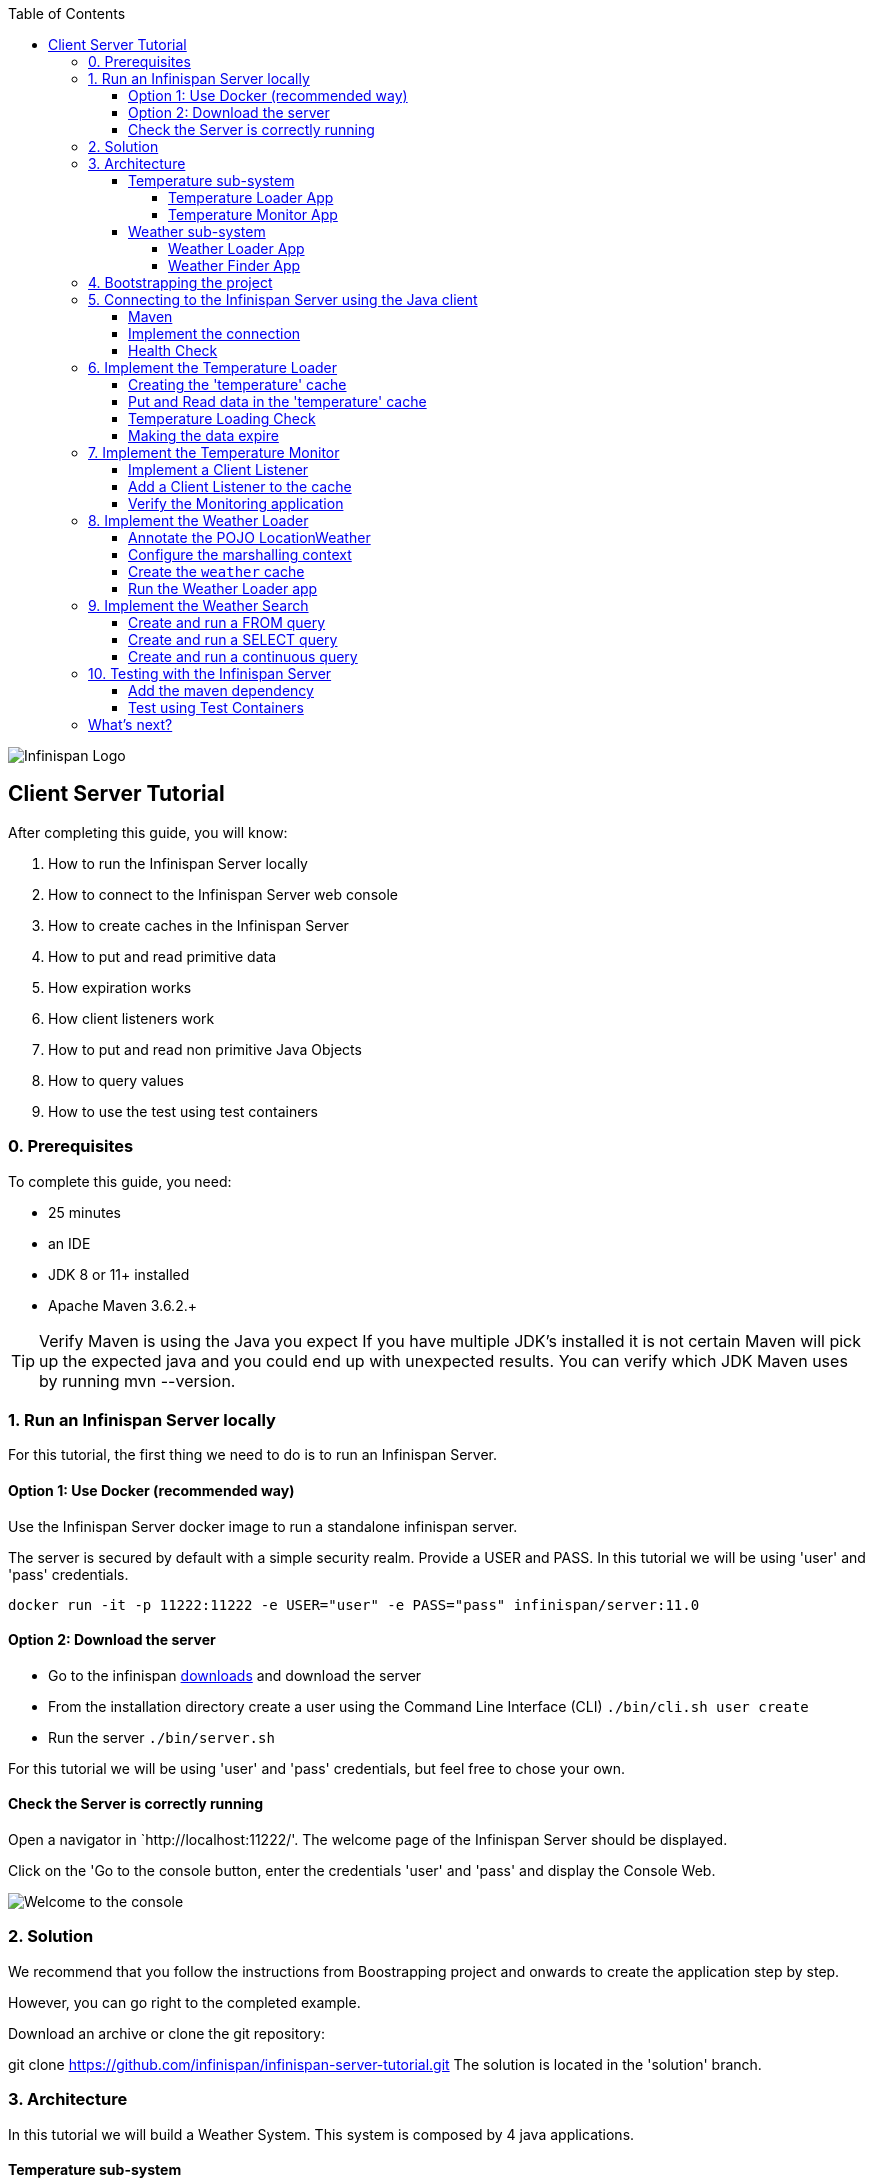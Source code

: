:toc: left
:toclevels: 4
:source-highlighter: highlightjs
:icons: font
:imagesdir: ./images

image::infinispan_logo.svg[Infinispan Logo]

== Client Server Tutorial
After completing this guide, you will know:

. How to run the Infinispan Server locally
. How to connect to the Infinispan Server web console
. How to create caches in the Infinispan Server
. How to put and read primitive data
. How expiration works
. How client listeners work
. How to put and read non primitive Java Objects
. How to query values
. How to use the test using test containers

=== 0. Prerequisites

To complete this guide, you need:

- 25 minutes
- an IDE
- JDK 8 or 11+ installed
- Apache Maven 3.6.2.+

TIP: Verify Maven is using the Java you expect
If you have multiple JDK’s installed it is not certain Maven will pick up the expected
java and you could end up with unexpected results. You can verify which JDK Maven uses by
running mvn --version.

=== 1. Run an Infinispan Server locally

For this tutorial, the first thing we need to do is to run an Infinispan Server.

==== Option 1: Use Docker (recommended way)

Use the Infinispan Server docker image to run a standalone infinispan server.

The server is secured by default with a simple security realm.
Provide a USER and PASS. In this tutorial we will be using 'user' and 'pass' credentials.

`docker run -it -p 11222:11222 -e USER="user" -e PASS="pass" infinispan/server:11.0`

==== Option 2: Download the server

- Go to the infinispan https://infinispan.org/download/#stable[downloads] and download the server

- From the installation directory create a user using the Command Line Interface (CLI)
`./bin/cli.sh user create`

- Run the server
`./bin/server.sh`

For this tutorial we will be using 'user' and 'pass' credentials, but feel free to chose your own.

==== Check the Server is correctly running

Open a navigator in `http://localhost:11222/'. The welcome page of the Infinispan Server
should be displayed.

Click on the 'Go to the console button, enter the credentials 'user' and 'pass' and
display the Console Web.

image::images/welcomeConsole.png[Welcome to the console]


=== 2. Solution

We recommend that you follow the instructions from Boostrapping project and onwards to create the application step by step.

However, you can go right to the completed example.

Download an archive or clone the git repository:

git clone https://github.com/infinispan/infinispan-server-tutorial.git
The solution is located in the 'solution' branch.

=== 3. Architecture

In this tutorial we will build a Weather System.
This system is composed by 4 java applications.

==== Temperature sub-system

The temperature sub-system is composed by two applications:

image::Temperature.png[Temperature.png]

===== Temperature Loader App

The loader application loads the temperatures for all the existing locations.
Infinispan stores the data in the "temperature" cache.

- Location: Key `String`
- Temperature: Value `Float`

This process runs every 5 seconds.

===== Temperature Monitor App

The monitor application monitors the temperature of a specific location. Infinispan sends a
notification, and the application displays a message with the new temperature.

==== Weather sub-system

The weather sub-system is composed by two applications:

image::Weather.png[Weather.png]

===== Weather Loader App

The loader application loads the Weather information for all the existing locations.
Infinispan stores the data in the "weather" cache.

- Location: Key `String`
- Weather: Value `LocationWeather` (temperature, condition, city, country)

This process runs every 5 seconds.

===== Weather Finder App

The weather finder application uses Infinispan Search capabilities to perform full text search and
continuous queries.

=== 4. Bootstrapping the project

`git clone https://github.com/infinispan/infinispan-server-tutorial.git`

In the master branch you will have the minimum code and all the place holders to complete this tutorial.

=== 5. Connecting to the Infinispan Server using the Java client

Let's implement the connection to the running Infinispan Server.

==== Maven

To connect to the Infinispan Server using the Java Client, add the hotrod client dependency to the
`pom.xml` file.

.pom.xml
[source,xml]
----
<dependency>
    <groupId>org.infinispan</groupId>
    <artifactId>infinispan-client-hotrod</artifactId>
</dependency>
----

==== Implement the connection

Change the method `connect` in the `DataSourceConnector` class.

.DataSourceConnector.java
[source,java]
----
ConfigurationBuilder builder = new ConfigurationBuilder();

// Necessary for docker 4 mac
builder.clientIntelligence(ClientIntelligence.BASIC);

// Define a server
builder.addServer()
       .host("127.0.0.1")
       .port(ConfigurationProperties.DEFAULT_HOTROD_PORT);

// Add the credentials you used to run the server
builder.security().authentication().username("admin").password("pass");
----


==== Health Check

Run the main class `org.infinispan.tutorial.client.HealthChecker`.
If the connection is correct, you will see:

.HealthChecker
[source,bash]
----

---- Connect to Infinispan ----
INFO: ISPN004021: Infinispan version: Infinispan ...
---- Connection count: 1 ----
---- Shutdown the client ----

----

=== 6. Implement the Temperature Loader

Implementing the Temperature Loader, you will learn:
- How to create a cache using the administration interface
- How to read data from the cache
- How to write data to the cache
- How to expire cache in the cache

==== Creating the 'temperature' cache

Change the method `getTemperatureCache` and get or create a cache using the administrator API.

.db.DataSourceConnector.java
[source,java]
----
public RemoteCache<String, Float> getTemperatureCache() {
   return remoteCacheManager.administration()
              .withFlags(CacheContainerAdmin.AdminFlag.VOLATILE)
              .getOrCreateCache("temperature", DefaultTemplate.DIST_SYNC);
}

----

==== Put and Read data in the 'temperature' cache

Implement the `getForLocation` method in the `TemperatureLoader` service.
If the location is not present in the cache, we fetch the value.

The private method `fetchTemperature` emulates an external service call that gets 200ms to get
the temperature for an specific location.

.org.infinispan.tutorial.services.TemperatureLoader.java
[source,java]
----
   @Override
   public Float getForLocation(String location) {
      Float temperature = cache.get(location);
      if (temperature == null) {
         temperature = fetchTemperature(location);
         cache.put(location, temperature);
      }
      return temperature;
   }

----

==== Temperature Loading Check

Run the `TemperatureLoaderApp` application. The first time the loading gets around 2s, the subsequents
calls will grab the temperature from the cache making the loading method performance increase significantly.

.org.infinispan.tutorial.services.TemperatureLoader.java
[source,java]
----

---- Connect to Infinispan ----
Jul 12, 2020 2:01:03 PM org.infinispan.client.hotrod.RemoteCacheManager actualStart
INFO: ISPN004021: Infinispan version: Infinispan 'Corona Extra' 11.0.1.Final
---- Get or create the 'temperature' cache ----
---- Press any key to quit ----
---- Loading information ----
Rome, Italy - 22.000622
Como, Italy - 21.044369
...

---- Loaded in 1762ms ----
---- Loading information ----
Rome, Italy - 22.000622
Como, Italy - 21.044369
...
---- Loaded in 44ms ----
q
---- Shutdown the client ----
----

==== Making the data expire

At this point, if the temperatures change, the data will stay forever unchanged. To force deletion, we will use
expiration.

Change the `put` method and make the temperature data expire every 20s.

.org.infinispan.tutorial.services.TemperatureLoader.java
[source,java]
----
   cache.put(location, temperature, 20, TimeUnit.SECONDS);
----

Running the application again, you will notice that after 20 minutes, the temperature loading gets `slow`
again.

=== 7. Implement the Temperature Monitor

Implementing the Temperature Monitor, you will learn how to use
https://infinispan.org/docs/stable/titles/hotrod_java/hotrod_java.html#creating_event_listeners[Infinispan Client Listeners].

The temperature monitor application will display the notifications of the temperature changes in a
given location.

==== Implement a Client Listener

Use the `@ClientListener` to make the `TemperatureChangesListener` an infinispan listener.
Use the `@ClientCacheEntryCreated` to get a notification every time a new cache entry is created.

At the time of this writing, client listeners do not bring the value of the key in the receiving event.
Use the async API to get the value and display the temperature corresponding to the key.

.org.infinispan.tutorial.services.TemperatureMonitor
[source,java]
----
   @ClientListener
   public class TemperatureChangesListener {
      private String location;

      TemperatureChangesListener(String location) {
         this.location = location;
      }

      @ClientCacheEntryCreated
      public void created(ClientCacheEntryCreatedEvent event) {
         if(event.getKey().equals(location)) {
            cache.getAsync(location)
                  .whenComplete((temperature, ex) ->
                  System.out.printf(">> Location %s Temperature %s", location, temperature));
         }
      }
   }
----

TIP: The example above filters the events in the listener for the example. These events can be also filtered
server side. For this, an event can be created and deployed in the server. This functionality is out of the scope
of this tutorial.

==== Add a Client Listener to the cache

.org.infinispan.tutorial.services.TemperatureMonitor
[source,java]
----
    public void monitorLocation(String location) {
        System.out.println("---- Start monitoring temperature changes for " + location + " ----\n");
        TemperatureChangesListener temperatureChangesListener = new TemperatureChangesListener(location);
        cache.addClientListener(temperatureChangesListener);
    }
----

CAUTION: Ensure that the client listeners are removed from the cache if you don't need them anymore.

==== Verify the Monitoring application

`TemperatureLoaderApp` should be running, loading temperatures periodically and temperatures getting expired every 20s.

Run the `TemperatureMonitorApp`.
You should see a message for the current temperature of the chosen location.
You should get notifications of new temperatures every 20s.

.org.infinispan.tutorial.client.temperature.TemperatureMonitorApp
[source,bash]
----

---- Connect to Infinispan ----
Jul 12, 2020 3:48:22 PM org.infinispan.client.hotrod.RemoteCacheManager actualStart
INFO: ISPN004021: Infinispan version: Infinispan 'Corona Extra' 11.0.1.Final
---- Get or create the 'temperature' cache ----
Temperature 14.185611 for Bilbao, Spain
---- Start monitoring temperature changes for Bilbao, Spain ----
---- Press any key to quit ----
>> Location Bilbao, Spain Temperature 7.374308
>> Location Bilbao, Spain Temperature 24.784744
----

TIP: Change the expiration values to get more notifications. Use `@ClientCacheEntryExpired` to get notifications
when data is expired.

=== 8. Implement the Weather Loader

The Weather loader application puts complex Key-Value entries in the `weather` cache. These objects need to
be serialized to travel the network and land in the remote Infinispan Server.

==== Annotate the POJO LocationWeather

The default data serializer used by Infinispan is https://github.com/infinispan/protostream[Protostream].

.org.infinispan.tutorial.data.LocationWeather
[source,java]
----
    public class LocationWeather {

       @ProtoField(number = 1, defaultValue = "0.0")
       float temperature;

       @ProtoField(number = 2)
       String condition;

       @ProtoField(number = 3)
       String city;

       @ProtoField(number = 4)
       String country;
...

----

==== Configure the marshalling context

Infinispan needs to know wich protobuf schema use to marshall the previously annotated class.
You can provide a protobuf descriptor file or the descriptor file be created based on the annotations
you previously used in the POJO.

In the `LocationWeatherMarshallingContext`, we will add the schema to the Protobuf cache in infinispan.
You need to build a schema using the builder API, pass the annotation POJO and add the schema to the cache.

.org.infinispan.tutorial.db.LocationWeatherMarshallingContext
[source,java]
----
    // Get the serialization context of the client
    SerializationContext ctx = MarshallerUtil.getSerializationContext(cacheManager);

    // Use ProtoSchemaBuilder to define a Protobuf schema on the client
    ProtoSchemaBuilder protoSchemaBuilder = new ProtoSchemaBuilder();
    String fileName = "weather.proto";
    String protoFile = null;
    try {
        protoFile = protoSchemaBuilder
                .fileName(fileName)
                .addClass(LocationWeather.class)
                .packageName("org.infinispan.tutorial.data")
                .build(ctx);
    } catch (IOException e) {
        throw new RuntimeException(e);
    }

    // Retrieve metadata cache
    RemoteCache<String, String> metadataCache =
            cacheManager.getCache(PROTOBUF_METADATA_CACHE_NAME);

    // Define the new schema on the server too
    metadataCache.put(fileName, protoFile);
----

==== Create the `weather` cache

Unlike the cache containing primitive data, to store `LocationWeather` objects we need to initialize
the marshalling context.In this application. Do this `before` creating the `weather` cache in
the `getWeatherCache` method.

.org.infinispan.tutorial.db.DataSourceConnector
[source,java]
----
    public RemoteCache<String, LocationWeather> getWeatherCache() {
        Objects.requireNonNull(remoteCacheManager);

        // Initialize the Marshalling context
        LocationWeatherMarshallingContext.initSerializationContext(remoteCacheManager);

        System.out.println("Get or Create a queryable weather cache");

        ...
    }
----

==== Run the Weather Loader app

The code loading the data into the cache is available in the
`org.infinispan.tutorial.services.weather.FullWeatherLoader`.
The code is very similar to the code you already implemented in the `TemperatureLoader` so you won't
code anything else at this point.

Run the `WeatherLoaderApp` application. If everything works, the data should be loading and you should
get the resulting logs.

.org.infinispan.tutorial.client.weather.WeatherLoaderApp
[source,bash]
----

---- Connect to Infinispan ----
Jul 12, 2020 4:11:42 PM org.infinispan.client.hotrod.RemoteCacheManager actualStart
INFO: ISPN004021: Infinispan version: Infinispan 'Corona Extra' 11.0.1.Final
LocationWeatherMarshallingContext - initialize the serialization context for LocationWeather class
---- Get or create the 'weather' cache ----
---- Press any key to quit ----

---- Loading information ----
Rome, Italy - LocationWeather{temperature=17.252243, condition='SUNNY', city='Rome', country='Italy'}
Como, Italy - LocationWeather{temperature=24.495003, condition='WINDLESS', city='Como', country='Italy'}
Basel, Switzerland - LocationWeather{temperature=19.795946, condition='WINDLESS', city='Basel', country='Switzerland'}
Bern, Switzerland - LocationWeather{temperature=20.455978, condition='WINDLESS', city='Bern', country='Switzerland'}
...
---- Loaded in 3386ms ----

---- Loading information ----
Rome, Italy - LocationWeather{temperature=17.252243, condition='CLOUDY', city='Rome', country='Italy'}
Como, Italy - LocationWeather{temperature=24.495003, condition='PARTIALLY_COVERED', city='Como', country='Italy'}
...
---- Loaded in 70ms ----

----

=== 9. Implement the Weather Search

==== Create and run a FROM query

.org.infinispan.tutorial.services.weather.WeatherSearch
[source,java]
----
   public List<LocationWeather> findByCountry(String country) {
      // Get the query factory
      QueryFactory queryFactory = Search.getQueryFactory(weather);

      // Use Ickle to run the query
      Query<LocationWeather> query = queryFactory.create("org.infinispan.tutorial.data.LocationWeather w where w.country = :country");

      // Set the parameter value
      query.setParameter("country", country);

      return query.execute().list();
   }
----

==== Create and run a SELECT query

.org.infinispan.tutorial.services.weather.WeatherSearch
[source,java]
----
    private Query<Object[]> createFindLocationWeatherByConditionQuery(WeatherCondition condition) {
      // Get the query factory
      QueryFactory queryFactory = Search.getQueryFactory(weather);

      // Use Ickle to run the query
      Query<Object[]> query = queryFactory.create("SELECT city FROM org.infinispan.tutorial.data.LocationWeather w where w.condition = :condition");

      // Set the parameter value
      query.setParameter("condition", condition.name());

      return query;
   }
----


==== Create and run a continuous query

.org.infinispan.tutorial.services.weather.WeatherSearch
[source,java]
----
public void findWeatherByConditionContinuously(WeatherCondition condition) {
      Query query = createFindLocationWeatherByConditionQuery(condition);

      ContinuousQuery<String, LocationWeather> continuousQuery = Search.getContinuousQuery(weather);

      // Create the continuous query listener.
      ContinuousQueryListener<String, Object[]> listener =
            new ContinuousQueryListener<String, Object[]>() {
               @Override
               public void resultJoining(String key, Object[] data) {
                  System.out.println(String.format("%s is now %s", data[0], condition));
               }
            };

      // And the listener corresponding the query to the continuous query
      continuousQuery.addContinuousQueryListener(query, listener);
   }
----

=== 10. Testing with the Infinispan Server

==== Add the maven dependency

.pom.xml
[source,xml]
----
    <dependency>
        <groupId>org.infinispan</groupId>
        <artifactId>infinispan-server-testdriver-junit5</artifactId>
        <version>${version.infinispan}</version>
        <scope>test</scope>
    </dependency>
----

==== Test using Test Containers

.org.infinispan.tutorial.services.temperature.TemperatureLoaderTest
[source,java]
----

   @RegisterExtension
   static InfinispanServerExtension infinispanServerExtension = InfinispanServerExtensionBuilder.server();

   @Test
   public void loadLocationTemperature() {
      DataSourceConnector dataSourceConnector = new DataSourceConnector(infinispanServerExtension.hotrod().createRemoteCacheManager());
      TemperatureLoader temperatureLoader = new TemperatureLoader(dataSourceConnector);
      Float temperatureLoaderForLocation = temperatureLoader.getForLocation(WeatherLoader.LOCATIONS[0]);
      assertNotNull(temperatureLoaderForLocation);
   }
----

=== What's next?

This guide covered many if the stuff you need to start using the Infinispan Server.
Infinispan integrates with Quarkus, Spring Boot and Vert.x among many other frameworks.
Grab a look to the different examples available.

You deployed a local server. Go and check the Infinispan Operator Guide
to learn how to deploy and scale the server in Kubernetes/Openshift.

Finally you have used the Java Hot Rod client. Grab a look to our REST API,
and other hotrod clients to use the Infinispan Server with other programming languages.



